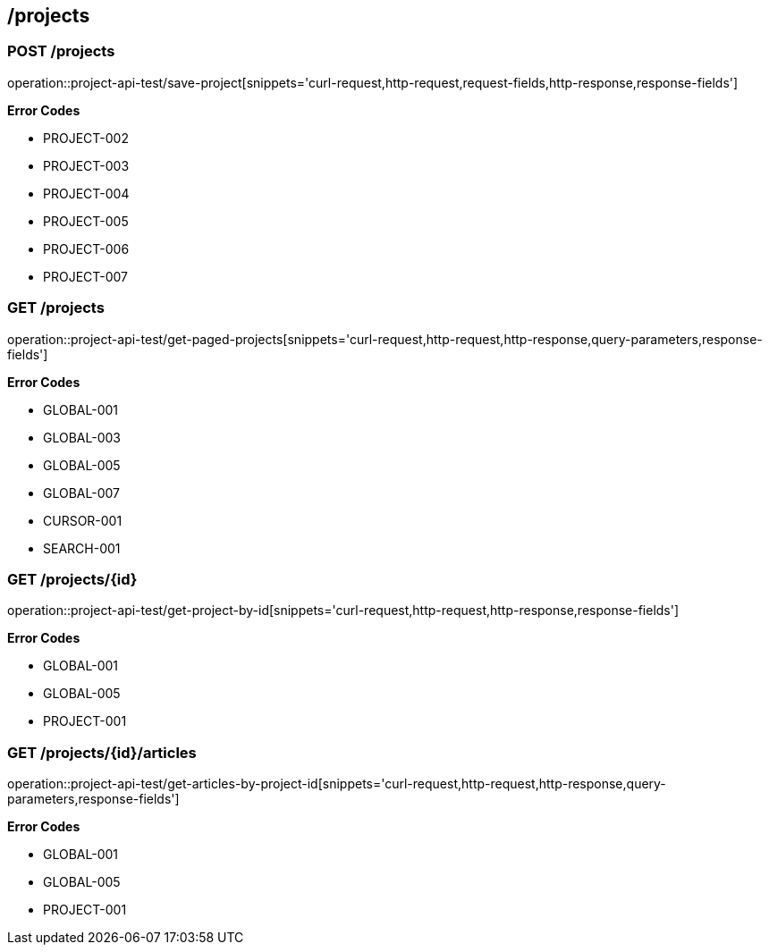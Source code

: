 == /projects

=== POST /projects

====
operation::project-api-test/save-project[snippets='curl-request,http-request,request-fields,http-response,response-fields']

**Error Codes **

- PROJECT-002
- PROJECT-003
- PROJECT-004
- PROJECT-005
- PROJECT-006
- PROJECT-007

====

=== GET /projects

====
operation::project-api-test/get-paged-projects[snippets='curl-request,http-request,http-response,query-parameters,response-fields']

**Error Codes **

- GLOBAL-001
- GLOBAL-003
- GLOBAL-005
- GLOBAL-007
- CURSOR-001
- SEARCH-001

====

=== GET /projects/{id}

====
operation::project-api-test/get-project-by-id[snippets='curl-request,http-request,http-response,response-fields']

**Error Codes **

- GLOBAL-001
- GLOBAL-005
- PROJECT-001

====

=== GET /projects/{id}/articles

====
operation::project-api-test/get-articles-by-project-id[snippets='curl-request,http-request,http-response,query-parameters,response-fields']

**Error Codes **

- GLOBAL-001
- GLOBAL-005
- PROJECT-001

====
